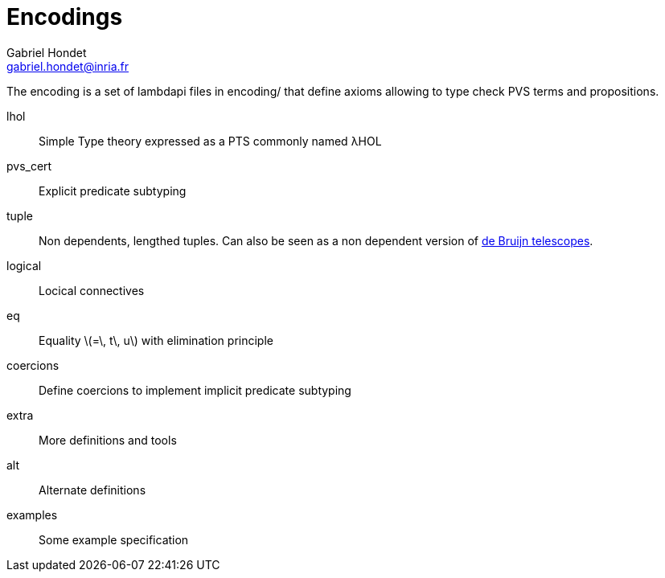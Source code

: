 = Encodings =
Gabriel Hondet <gabriel.hondet@inria.fr>

The encoding is a set of lambdapi files in +encoding/+ that define
axioms allowing to type check PVS terms and propositions.

lhol ::
  Simple Type theory expressed as a PTS commonly named λHOL
pvs_cert ::
  Explicit predicate subtyping
tuple ::
  Non dependents, lengthed tuples. Can also be seen as a non dependent
  version of link:https://doi.org/10.1016/0890-5401(91)90066-B[de
  Bruijn telescopes].
logical ::
  Locical connectives
eq ::
  Equality latexmath:[$=\, t\, u$] with elimination principle
coercions ::
  Define coercions to implement implicit predicate subtyping
extra ::
  More definitions and tools
alt ::
  Alternate definitions
examples ::
  Some example specification
